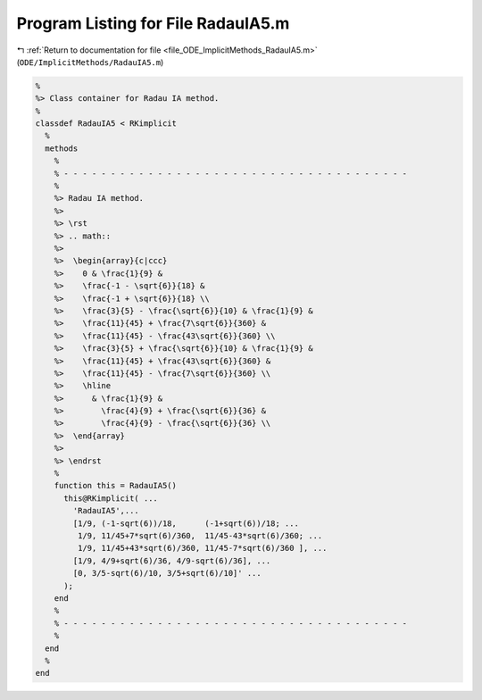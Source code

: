 
.. _program_listing_file_ODE_ImplicitMethods_RadauIA5.m:

Program Listing for File RadauIA5.m
===================================

|exhale_lsh| :ref:`Return to documentation for file <file_ODE_ImplicitMethods_RadauIA5.m>` (``ODE/ImplicitMethods/RadauIA5.m``)

.. |exhale_lsh| unicode:: U+021B0 .. UPWARDS ARROW WITH TIP LEFTWARDS

.. code-block:: MATLAB

   %
   %> Class container for Radau IA method.
   %
   classdef RadauIA5 < RKimplicit
     %
     methods
       %
       % - - - - - - - - - - - - - - - - - - - - - - - - - - - - - - - - - - - - -
       %
       %> Radau IA method.
       %>
       %> \rst
       %> .. math::
       %>
       %>  \begin{array}{c|ccc}
       %>    0 & \frac{1}{9} &
       %>    \frac{-1 - \sqrt{6}}{18} &
       %>    \frac{-1 + \sqrt{6}}{18} \\
       %>    \frac{3}{5} - \frac{\sqrt{6}}{10} & \frac{1}{9} &
       %>    \frac{11}{45} + \frac{7\sqrt{6}}{360} &
       %>    \frac{11}{45} - \frac{43\sqrt{6}}{360} \\
       %>    \frac{3}{5} + \frac{\sqrt{6}}{10} & \frac{1}{9} &
       %>    \frac{11}{45} + \frac{43\sqrt{6}}{360} &
       %>    \frac{11}{45} - \frac{7\sqrt{6}}{360} \\
       %>    \hline
       %>      & \frac{1}{9} &
       %>        \frac{4}{9} + \frac{\sqrt{6}}{36} &
       %>        \frac{4}{9} - \frac{\sqrt{6}}{36} \\
       %>  \end{array}
       %>
       %> \endrst
       %
       function this = RadauIA5()
         this@RKimplicit( ...
           'RadauIA5',...
           [1/9, (-1-sqrt(6))/18,      (-1+sqrt(6))/18; ...
            1/9, 11/45+7*sqrt(6)/360,  11/45-43*sqrt(6)/360; ...
            1/9, 11/45+43*sqrt(6)/360, 11/45-7*sqrt(6)/360 ], ...
           [1/9, 4/9+sqrt(6)/36, 4/9-sqrt(6)/36], ...
           [0, 3/5-sqrt(6)/10, 3/5+sqrt(6)/10]' ...
         );
       end
       %
       % - - - - - - - - - - - - - - - - - - - - - - - - - - - - - - - - - - - - -
       %
     end
     %
   end

